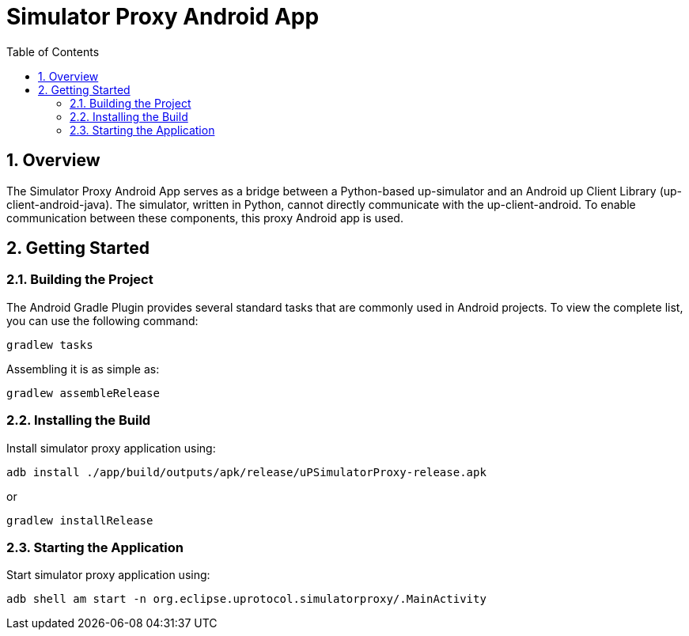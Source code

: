= Simulator Proxy Android App
:toc:
:toclevels: 3
:sectnums:
:source-highlighter: coderay

== Overview
The Simulator Proxy Android App serves as a bridge between a Python-based up-simulator and an Android up Client Library (up-client-android-java). The simulator, written in Python, cannot directly communicate with the up-client-android. To enable communication between these components, this proxy Android app is used.

== Getting Started
=== Building the Project
The Android Gradle Plugin provides several standard tasks that are commonly used in Android projects. To view the complete list, you can use the following command:

[,bash]
----
gradlew tasks
----

Assembling it is as simple as:

[,bash]
----
gradlew assembleRelease
----

=== Installing the Build
Install simulator proxy application using:
[,bash]
----
adb install ./app/build/outputs/apk/release/uPSimulatorProxy-release.apk
----

or
[,bash]
----
gradlew installRelease
----

=== Starting the Application
Start simulator proxy application using:
[,bash]
----
adb shell am start -n org.eclipse.uprotocol.simulatorproxy/.MainActivity
----